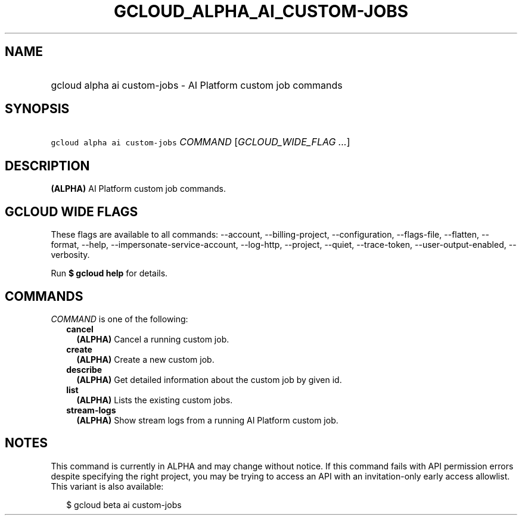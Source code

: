 
.TH "GCLOUD_ALPHA_AI_CUSTOM\-JOBS" 1



.SH "NAME"
.HP
gcloud alpha ai custom\-jobs \- AI Platform custom job commands



.SH "SYNOPSIS"
.HP
\f5gcloud alpha ai custom\-jobs\fR \fICOMMAND\fR [\fIGCLOUD_WIDE_FLAG\ ...\fR]



.SH "DESCRIPTION"

\fB(ALPHA)\fR AI Platform custom job commands.



.SH "GCLOUD WIDE FLAGS"

These flags are available to all commands: \-\-account, \-\-billing\-project,
\-\-configuration, \-\-flags\-file, \-\-flatten, \-\-format, \-\-help,
\-\-impersonate\-service\-account, \-\-log\-http, \-\-project, \-\-quiet,
\-\-trace\-token, \-\-user\-output\-enabled, \-\-verbosity.

Run \fB$ gcloud help\fR for details.



.SH "COMMANDS"

\f5\fICOMMAND\fR\fR is one of the following:

.RS 2m
.TP 2m
\fBcancel\fR
\fB(ALPHA)\fR Cancel a running custom job.

.TP 2m
\fBcreate\fR
\fB(ALPHA)\fR Create a new custom job.

.TP 2m
\fBdescribe\fR
\fB(ALPHA)\fR Get detailed information about the custom job by given id.

.TP 2m
\fBlist\fR
\fB(ALPHA)\fR Lists the existing custom jobs.

.TP 2m
\fBstream\-logs\fR
\fB(ALPHA)\fR Show stream logs from a running AI Platform custom job.


.RE
.sp

.SH "NOTES"

This command is currently in ALPHA and may change without notice. If this
command fails with API permission errors despite specifying the right project,
you may be trying to access an API with an invitation\-only early access
allowlist. This variant is also available:

.RS 2m
$ gcloud beta ai custom\-jobs
.RE

